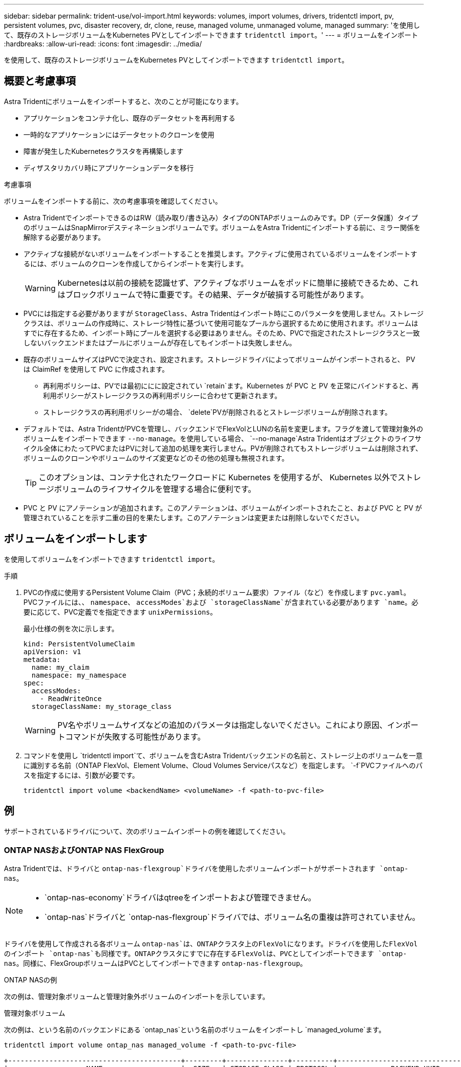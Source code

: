 ---
sidebar: sidebar 
permalink: trident-use/vol-import.html 
keywords: volumes, import volumes, drivers, tridentctl import, pv, persistent volumes, pvc, disaster recovery, dr, clone, reuse, managed volume, unmanaged volume, managed 
summary: 'を使用して、既存のストレージボリュームをKubernetes PVとしてインポートできます `tridentctl import`。' 
---
= ボリュームをインポート
:hardbreaks:
:allow-uri-read: 
:icons: font
:imagesdir: ../media/


[role="lead"]
を使用して、既存のストレージボリュームをKubernetes PVとしてインポートできます `tridentctl import`。



== 概要と考慮事項

Astra Tridentにボリュームをインポートすると、次のことが可能になります。

* アプリケーションをコンテナ化し、既存のデータセットを再利用する
* 一時的なアプリケーションにはデータセットのクローンを使用
* 障害が発生したKubernetesクラスタを再構築します
* ディザスタリカバリ時にアプリケーションデータを移行


.考慮事項
ボリュームをインポートする前に、次の考慮事項を確認してください。

* Astra TridentでインポートできるのはRW（読み取り/書き込み）タイプのONTAPボリュームのみです。DP（データ保護）タイプのボリュームはSnapMirrorデスティネーションボリュームです。ボリュームをAstra Tridentにインポートする前に、ミラー関係を解除する必要があります。
* アクティブな接続がないボリュームをインポートすることを推奨します。アクティブに使用されているボリュームをインポートするには、ボリュームのクローンを作成してからインポートを実行します。
+

WARNING: Kubernetesは以前の接続を認識せず、アクティブなボリュームをポッドに簡単に接続できるため、これはブロックボリュームで特に重要です。その結果、データが破損する可能性があります。

* PVCには指定する必要がありますが `StorageClass`、Astra Tridentはインポート時にこのパラメータを使用しません。ストレージクラスは、ボリュームの作成時に、ストレージ特性に基づいて使用可能なプールから選択するために使用されます。ボリュームはすでに存在するため、インポート時にプールを選択する必要はありません。そのため、PVCで指定されたストレージクラスと一致しないバックエンドまたはプールにボリュームが存在してもインポートは失敗しません。
* 既存のボリュームサイズはPVCで決定され、設定されます。ストレージドライバによってボリュームがインポートされると、 PV は ClaimRef を使用して PVC に作成されます。
+
** 再利用ポリシーは、PVでは最初ににに設定されてい `retain`ます。Kubernetes が PVC と PV を正常にバインドすると、再利用ポリシーがストレージクラスの再利用ポリシーに合わせて更新されます。
** ストレージクラスの再利用ポリシーがの場合、 `delete`PVが削除されるとストレージボリュームが削除されます。


* デフォルトでは、Astra TridentがPVCを管理し、バックエンドでFlexVolとLUNの名前を変更します。フラグを渡して管理対象外のボリュームをインポートできます `--no-manage`。を使用している場合、 `--no-manage`Astra Tridentはオブジェクトのライフサイクル全体にわたってPVCまたはPVに対して追加の処理を実行しません。PVが削除されてもストレージボリュームは削除されず、ボリュームのクローンやボリュームのサイズ変更などのその他の処理も無視されます。
+

TIP: このオプションは、コンテナ化されたワークロードに Kubernetes を使用するが、 Kubernetes 以外でストレージボリュームのライフサイクルを管理する場合に便利です。

* PVC と PV にアノテーションが追加されます。このアノテーションは、ボリュームがインポートされたこと、および PVC と PV が管理されていることを示す二重の目的を果たします。このアノテーションは変更または削除しないでください。




== ボリュームをインポートします

を使用してボリュームをインポートできます `tridentctl import`。

.手順
. PVCの作成に使用するPersistent Volume Claim（PVC；永続的ボリューム要求）ファイル（など）を作成します `pvc.yaml`。PVCファイルには、、 `namespace`、 `accessModes`および `storageClassName`が含まれている必要があります `name`。必要に応じて、PVC定義でを指定できます `unixPermissions`。
+
最小仕様の例を次に示します。

+
[listing]
----
kind: PersistentVolumeClaim
apiVersion: v1
metadata:
  name: my_claim
  namespace: my_namespace
spec:
  accessModes:
    - ReadWriteOnce
  storageClassName: my_storage_class
----
+

WARNING: PV名やボリュームサイズなどの追加のパラメータは指定しないでください。これにより原因、インポートコマンドが失敗する可能性があります。

. コマンドを使用し `tridentctl import`て、ボリュームを含むAstra Tridentバックエンドの名前と、ストレージ上のボリュームを一意に識別する名前（ONTAP FlexVol、Element Volume、Cloud Volumes Serviceパスなど）を指定します。 `-f`PVCファイルへのパスを指定するには、引数が必要です。
+
[listing]
----
tridentctl import volume <backendName> <volumeName> -f <path-to-pvc-file>
----




== 例

サポートされているドライバについて、次のボリュームインポートの例を確認してください。



=== ONTAP NASおよびONTAP NAS FlexGroup

Astra Tridentでは、ドライバと `ontap-nas-flexgroup`ドライバを使用したボリュームインポートがサポートされます `ontap-nas`。

[NOTE]
====
*  `ontap-nas-economy`ドライバはqtreeをインポートおよび管理できません。
*  `ontap-nas`ドライバと `ontap-nas-flexgroup`ドライバでは、ボリューム名の重複は許可されていません。


====
ドライバを使用して作成される各ボリューム `ontap-nas`は、ONTAPクラスタ上のFlexVolになります。ドライバを使用したFlexVolのインポート `ontap-nas`も同様です。ONTAPクラスタにすでに存在するFlexVolは、PVCとしてインポートできます `ontap-nas`。同様に、FlexGroupボリュームはPVCとしてインポートできます `ontap-nas-flexgroup`。

.ONTAP NASの例
次の例は、管理対象ボリュームと管理対象外ボリュームのインポートを示しています。

[role="tabbed-block"]
====
.管理対象ボリューム
--
次の例は、という名前のバックエンドにある `ontap_nas`という名前のボリュームをインポートし `managed_volume`ます。

[listing]
----
tridentctl import volume ontap_nas managed_volume -f <path-to-pvc-file>

+------------------------------------------+---------+---------------+----------+--------------------------------------+--------+---------+
|                   NAME                   |  SIZE   | STORAGE CLASS | PROTOCOL |             BACKEND UUID             | STATE  | MANAGED |
+------------------------------------------+---------+---------------+----------+--------------------------------------+--------+---------+
| pvc-bf5ad463-afbb-11e9-8d9f-5254004dfdb7 | 1.0 GiB | standard      | file     | c5a6f6a4-b052-423b-80d4-8fb491a14a22 | online | true    |
+------------------------------------------+---------+---------------+----------+--------------------------------------+--------+---------+
----
--
.管理対象外のボリューム
--
引数を使用した場合 `--no-manage`、Astra Tridentはボリュームの名前を変更しません。

次に、バックエンドで `ontap_nas`をインポートする例を示し `unmanaged_volume`ます。

[listing]
----
tridentctl import volume nas_blog unmanaged_volume -f <path-to-pvc-file> --no-manage

+------------------------------------------+---------+---------------+----------+--------------------------------------+--------+---------+
|                   NAME                   |  SIZE   | STORAGE CLASS | PROTOCOL |             BACKEND UUID             | STATE  | MANAGED |
+------------------------------------------+---------+---------------+----------+--------------------------------------+--------+---------+
| pvc-df07d542-afbc-11e9-8d9f-5254004dfdb7 | 1.0 GiB | standard      | file     | c5a6f6a4-b052-423b-80d4-8fb491a14a22 | online | false   |
+------------------------------------------+---------+---------------+----------+--------------------------------------+--------+---------+
----
--
====


=== ONTAP SAN

Astra Tridentでは、ドライバを使用したボリュームインポートがサポートされます `ontap-san`。ドライバを使用したボリュームのインポートはサポートされていませ `ontap-san-economy`ん。

Astra Tridentでは、単一のLUNを含むONTAP SAN FlexVolをインポートできます。これは、ドライバと一致してい `ontap-san`ます。ドライバは、PVCごとにFlexVolを作成し、FlexVol内にLUNを作成します。Astra TridentがFlexVolをインポートし、PVCの定義に関連付けます。

.ONTAP SANの例
次の例は、管理対象ボリュームと管理対象外ボリュームのインポートを示しています。

[role="tabbed-block"]
====
.管理対象ボリューム
--
管理対象ボリュームの場合、Astra TridentはFlexVolの名前をの形式に、FlexVol内のLUNの名前をに `lun0`変更 `pvc-<uuid>`します。

次に、バックエンドにあるFlexVol `ontap_san_default`をインポートする例を示し `ontap-san-managed`ます。

[listing]
----
tridentctl import volume ontapsan_san_default ontap-san-managed -f pvc-basic-import.yaml -n trident -d

+------------------------------------------+--------+---------------+----------+--------------------------------------+--------+---------+
|                   NAME                   |  SIZE  | STORAGE CLASS | PROTOCOL |             BACKEND UUID             | STATE  | MANAGED |
+------------------------------------------+--------+---------------+----------+--------------------------------------+--------+---------+
| pvc-d6ee4f54-4e40-4454-92fd-d00fc228d74a | 20 MiB | basic         | block    | cd394786-ddd5-4470-adc3-10c5ce4ca757 | online | true    |
+------------------------------------------+--------+---------------+----------+--------------------------------------+--------+---------+
----
--
.管理対象外のボリューム
--
次に、バックエンドで `ontap_san`をインポートする例を示し `unmanaged_example_volume`ます。

[listing]
----
tridentctl import volume -n trident san_blog unmanaged_example_volume -f pvc-import.yaml --no-manage
+------------------------------------------+---------+---------------+----------+--------------------------------------+--------+---------+
|                   NAME                   |  SIZE   | STORAGE CLASS | PROTOCOL |             BACKEND UUID             | STATE  | MANAGED |
+------------------------------------------+---------+---------------+----------+--------------------------------------+--------+---------+
| pvc-1fc999c9-ce8c-459c-82e4-ed4380a4b228 | 1.0 GiB | san-blog      | block    | e3275890-7d80-4af6-90cc-c7a0759f555a | online | false   |
+------------------------------------------+---------+---------------+----------+--------------------------------------+--------+---------+
----
[WARNING]
====
次の例に示すように、KubernetesノードのIQNとIQNを共有するigroupにLUNをマッピングすると、というエラーが表示されます。 `LUN already mapped to initiator(s) in this group`ボリュームをインポートするには、イニシエータを削除するか、LUNのマッピングを解除する必要があります。

image:./san-import-igroup.png["iqnおよびクラスタiqnにマッピングされたLUNのイメージ。"]

====
--
====


=== 要素

Astra Tridentでは、NetApp Elementソフトウェアとドライバを使用したNetApp HCIボリュームのインポートがサポートされます `solidfire-san`。


NOTE: Element ドライバではボリューム名の重複がサポートされます。ただし、ボリューム名が重複している場合はAstra Tridentからエラーが返されます。回避策としてボリュームをクローニングし、一意のボリューム名を指定して、クローンボリュームをインポートします。

.要素の例
次の例は、バックエンドにボリュームを `element_default`インポートし `element-managed`ます。

[listing]
----
tridentctl import volume element_default element-managed -f pvc-basic-import.yaml -n trident -d

+------------------------------------------+--------+---------------+----------+--------------------------------------+--------+---------+
|                   NAME                   |  SIZE  | STORAGE CLASS | PROTOCOL |             BACKEND UUID             | STATE  | MANAGED |
+------------------------------------------+--------+---------------+----------+--------------------------------------+--------+---------+
| pvc-970ce1ca-2096-4ecd-8545-ac7edc24a8fe | 10 GiB | basic-element | block    | d3ba047a-ea0b-43f9-9c42-e38e58301c49 | online | true    |
+------------------------------------------+--------+---------------+----------+--------------------------------------+--------+---------+
----


=== Google Cloud Platform

Astra Tridentでは、ドライバを使用したボリュームインポートがサポートされます `gcp-cvs`。


NOTE: NetApp Cloud Volumes Serviceから作成されたボリュームをGoogle Cloud Platformにインポートするには、ボリュームパスでボリュームを特定します。ボリュームパスは、ボリュームのエクスポートパスののに続く部分です `:/`。たとえば、エクスポートパスがの場合、 `10.0.0.1:/adroit-jolly-swift`ボリュームパスはになり `adroit-jolly-swift`ます。

.Google Cloud Platformの例
次の例は、ボリュームパスがの `adroit-jolly-swift`バックエンドにボリュームを `gcpcvs_YEppr`インポートし `gcp-cvs`ます。

[listing]
----
tridentctl import volume gcpcvs_YEppr adroit-jolly-swift -f <path-to-pvc-file> -n trident

+------------------------------------------+--------+---------------+----------+--------------------------------------+--------+---------+
|                   NAME                   |  SIZE  | STORAGE CLASS | PROTOCOL |             BACKEND UUID             | STATE  | MANAGED |
+------------------------------------------+--------+---------------+----------+--------------------------------------+--------+---------+
| pvc-a46ccab7-44aa-4433-94b1-e47fc8c0fa55 | 93 GiB | gcp-storage   | file     | e1a6e65b-299e-4568-ad05-4f0a105c888f | online | true    |
+------------------------------------------+--------+---------------+----------+--------------------------------------+--------+---------+
----


=== Azure NetApp Files

Astra Tridentでは、ドライバを使用したボリュームインポートがサポートされます `azure-netapp-files`。


NOTE: Azure NetApp Filesボリュームをインポートするには、ボリュームパスでボリュームを特定します。ボリュームパスは、ボリュームのエクスポートパスののに続く部分です `:/`。たとえば、マウントパスがの場合、 `10.0.0.2:/importvol1`ボリュームパスはになり `importvol1`ます。

.Azure NetApp Filesの例
次の例は、ボリュームパスを持つ `importvol1`バックエンドのボリューム `azurenetappfiles_40517`をインポートし `azure-netapp-files`ます。

[listing]
----
tridentctl import volume azurenetappfiles_40517 importvol1 -f <path-to-pvc-file> -n trident

+------------------------------------------+---------+---------------+----------+--------------------------------------+--------+---------+
|                   NAME                   |  SIZE   | STORAGE CLASS | PROTOCOL |             BACKEND UUID             | STATE  | MANAGED |
+------------------------------------------+---------+---------------+----------+--------------------------------------+--------+---------+
| pvc-0ee95d60-fd5c-448d-b505-b72901b3a4ab | 100 GiB | anf-storage   | file     | 1c01274f-d94b-44a3-98a3-04c953c9a51e | online | true    |
+------------------------------------------+---------+---------------+----------+--------------------------------------+--------+---------+
----